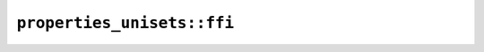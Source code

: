 ``properties_unisets::ffi``
===========================

.. js:class:: ICU4XUnicodeSetData

    An ICU4X Unicode Set Property object, capable of querying whether a code point is contained in a set based on a Unicode property.

    See the `Rust documentation for properties <https://docs.rs/icu/latest/icu/properties/index.html>`__ for more information.

    See the `Rust documentation for UnicodeSetData <https://docs.rs/icu/latest/icu/properties/sets/struct.UnicodeSetData.html>`__ for more information.

    See the `Rust documentation for UnicodeSetDataBorrowed <https://docs.rs/icu/latest/icu/properties/sets/struct.UnicodeSetDataBorrowed.html>`__ for more information.


    .. js:method:: contains(s)

        Checks whether the string is in the set.

        See the `Rust documentation for contains <https://docs.rs/icu/latest/icu/properties/sets/struct.UnicodeSetDataBorrowed.html#method.contains>`__ for more information.


    .. js:method:: contains_char(cp)

        Checks whether the code point is in the set.

        See the `Rust documentation for contains_char <https://docs.rs/icu/latest/icu/properties/sets/struct.UnicodeSetDataBorrowed.html#method.contains_char>`__ for more information.


    .. js:method:: contains32(cp)

        Checks whether the code point (specified as a 32 bit integer, in UTF-32) is in the set.


    .. js:function:: load_basic_emoji(provider)

        See the `Rust documentation for basic_emoji <https://docs.rs/icu/latest/icu/properties/sets/fn.basic_emoji.html>`__ for more information.


    .. js:function:: load_exemplars_main(provider, locale)

        See the `Rust documentation for exemplars_main <https://docs.rs/icu/latest/icu/properties/exemplar_chars/fn.exemplars_main.html>`__ for more information.


    .. js:function:: load_exemplars_auxiliary(provider, locale)

        See the `Rust documentation for exemplars_auxiliary <https://docs.rs/icu/latest/icu/properties/exemplar_chars/fn.exemplars_auxiliary.html>`__ for more information.


    .. js:function:: load_exemplars_punctuation(provider, locale)

        See the `Rust documentation for exemplars_punctuation <https://docs.rs/icu/latest/icu/properties/exemplar_chars/fn.exemplars_punctuation.html>`__ for more information.


    .. js:function:: load_exemplars_numbers(provider, locale)

        See the `Rust documentation for exemplars_numbers <https://docs.rs/icu/latest/icu/properties/exemplar_chars/fn.exemplars_numbers.html>`__ for more information.


    .. js:function:: load_exemplars_index(provider, locale)

        See the `Rust documentation for exemplars_index <https://docs.rs/icu/latest/icu/properties/exemplar_chars/fn.exemplars_index.html>`__ for more information.

